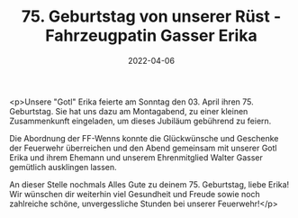 #+TITLE: 75. Geburtstag von unserer Rüst - Fahrzeugpatin Gasser Erika
#+DATE: 2022-04-06
#+FACEBOOK_URL: https://facebook.com/ffwenns/posts/7361283257280069

<p>Unsere "Gotl" Erika feierte am Sonntag den 03. April ihren 75. Geburtstag. Sie hat uns dazu am Montagabend, zu einer kleinen Zusammenkunft eingeladen, um dieses Jubiläum gebührend zu feiern.

Die Abordnung der FF-Wenns konnte die Glückwünsche und Geschenke der Feuerwehr überreichen und den Abend gemeinsam mit unserer Gotl Erika und ihrem Ehemann und unserem Ehrenmitglied Walter Gasser gemütlich ausklingen lassen. 

An dieser Stelle nochmals Alles Gute zu deinem 75. Geburtstag, liebe Erika! Wir wünschen dir weiterhin viel Gesundheit und Freude sowie noch zahlreiche schöne, unvergessliche Stunden bei unserer Feuerwehr!</p>
